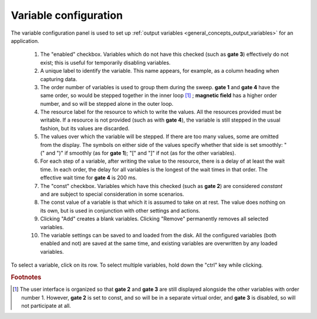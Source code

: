 .. _variable_config:

######################
Variable configuration
######################

The variable configuration panel is used to set up :ref:`output variables <general_concepts_output_variables>` for an application.

.. figure:: variable_config.*
   :alt: Variable configuration.

   ..

   1. The "enabled" checkbox. Variables which do not have this checked (such as **gate 3**) effectively do not exist; this is useful for temporarily disabling variables.
   2. A unique label to identify the variable. This name appears, for example, as a column heading when capturing data.
   3. The order number of variables is used to group them during the sweep. **gate 1** and **gate 4** have the same order, so would be stepped together in the inner loop [#inner_loop_order]_ ; **magnetic field** has a higher order number, and so will be stepped alone in the outer loop.
   4. The resource label for the resource to which to write the values. All the resources provided must be writable. If a resource is not provided (such as with **gate 4**), the variable is still stepped in the usual fashion, but its values are discarded.
   5. The values over which the variable will be stepped. If there are too many values, some are omitted from the display. The symbols on either side of the values specify whether that side is set smoothly: "(" and ")" if smoothly (as for **gate 1**); "[" and "]" if not (as for the other variables).
   6. For each step of a variable, after writing the value to the resource, there is a delay of at least the wait time. In each order, the delay for all variables is the longest of the wait times in that order. The effective wait time for **gate 4** is 200 ms.
   7. The "const" checkbox. Variables which have this checked (such as **gate 2**) are considered *constant* and are subject to special consideration in some scenarios.
   8. The const value of a variable is that which it is assumed to take on at rest. The value does nothing on its own, but is used in conjunction with other settings and actions.
   9. Clicking "Add" creates a blank variables. Clicking "Remove" permanently removes all selected variables.
   10. The variable settings can be saved to and loaded from the disk. All the configured variables (both enabled and not) are saved at the same time, and existing variables are overwritten by any loaded variables.

To select a variable, click on its row. To select multiple variables, hold down the "ctrl" key while clicking.

.. rubric:: Footnotes

.. [#inner_loop_order] The user interface is organized so that **gate 2** and **gate 3** are still displayed alongside the other variables with order number 1. However, **gate 2** is set to const, and so will be in a separate virtual order, and **gate 3** is disabled, so will not participate at all.

.. TODO: Value configuration dialog.
